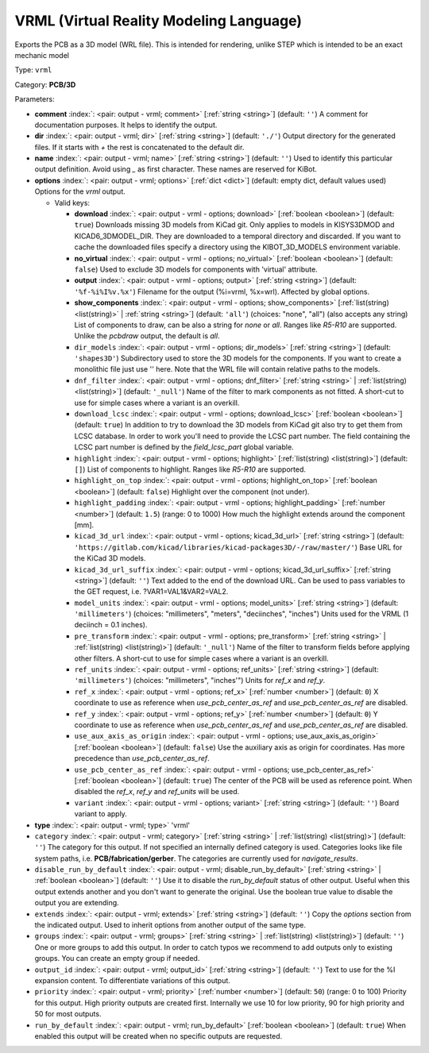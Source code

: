 .. Automatically generated by KiBot, please don't edit this file

.. index::
   pair: VRML (Virtual Reality Modeling Language); vrml

VRML (Virtual Reality Modeling Language)
~~~~~~~~~~~~~~~~~~~~~~~~~~~~~~~~~~~~~~~~

Exports the PCB as a 3D model (WRL file).
This is intended for rendering, unlike STEP which is intended to be
an exact mechanic model

Type: ``vrml``

Category: **PCB/3D**

Parameters:

-  **comment** :index:`: <pair: output - vrml; comment>` [:ref:`string <string>`] (default: ``''``) A comment for documentation purposes. It helps to identify the output.
-  **dir** :index:`: <pair: output - vrml; dir>` [:ref:`string <string>`] (default: ``'./'``) Output directory for the generated files.
   If it starts with `+` the rest is concatenated to the default dir.
-  **name** :index:`: <pair: output - vrml; name>` [:ref:`string <string>`] (default: ``''``) Used to identify this particular output definition.
   Avoid using `_` as first character. These names are reserved for KiBot.
-  **options** :index:`: <pair: output - vrml; options>` [:ref:`dict <dict>`] (default: empty dict, default values used) Options for the `vrml` output.

   -  Valid keys:

      -  **download** :index:`: <pair: output - vrml - options; download>` [:ref:`boolean <boolean>`] (default: ``true``) Downloads missing 3D models from KiCad git.
         Only applies to models in KISYS3DMOD and KICAD6_3DMODEL_DIR.
         They are downloaded to a temporal directory and discarded.
         If you want to cache the downloaded files specify a directory using the
         KIBOT_3D_MODELS environment variable.
      -  **no_virtual** :index:`: <pair: output - vrml - options; no_virtual>` [:ref:`boolean <boolean>`] (default: ``false``) Used to exclude 3D models for components with 'virtual' attribute.
      -  **output** :index:`: <pair: output - vrml - options; output>` [:ref:`string <string>`] (default: ``'%f-%i%I%v.%x'``) Filename for the output (%i=vrml, %x=wrl). Affected by global options.
      -  **show_components** :index:`: <pair: output - vrml - options; show_components>` [:ref:`list(string) <list(string)>` | :ref:`string <string>`] (default: ``'all'``) (choices: "none", "all") (also accepts any string) List of components to draw, can be also a string for `none` or `all`.
         Ranges like *R5-R10* are supported.
         Unlike the `pcbdraw` output, the default is `all`.

      -  ``dir_models`` :index:`: <pair: output - vrml - options; dir_models>` [:ref:`string <string>`] (default: ``'shapes3D'``) Subdirectory used to store the 3D models for the components.
         If you want to create a monolithic file just use '' here.
         Note that the WRL file will contain relative paths to the models.
      -  ``dnf_filter`` :index:`: <pair: output - vrml - options; dnf_filter>` [:ref:`string <string>` | :ref:`list(string) <list(string)>`] (default: ``'_null'``) Name of the filter to mark components as not fitted.
         A short-cut to use for simple cases where a variant is an overkill.

      -  ``download_lcsc`` :index:`: <pair: output - vrml - options; download_lcsc>` [:ref:`boolean <boolean>`] (default: ``true``) In addition to try to download the 3D models from KiCad git also try to get
         them from LCSC database. In order to work you'll need to provide the LCSC
         part number. The field containing the LCSC part number is defined by the
         `field_lcsc_part` global variable.
      -  ``highlight`` :index:`: <pair: output - vrml - options; highlight>` [:ref:`list(string) <list(string)>`] (default: ``[]``) List of components to highlight. Ranges like *R5-R10* are supported.

      -  ``highlight_on_top`` :index:`: <pair: output - vrml - options; highlight_on_top>` [:ref:`boolean <boolean>`] (default: ``false``) Highlight over the component (not under).
      -  ``highlight_padding`` :index:`: <pair: output - vrml - options; highlight_padding>` [:ref:`number <number>`] (default: ``1.5``) (range: 0 to 1000) How much the highlight extends around the component [mm].
      -  ``kicad_3d_url`` :index:`: <pair: output - vrml - options; kicad_3d_url>` [:ref:`string <string>`] (default: ``'https://gitlab.com/kicad/libraries/kicad-packages3D/-/raw/master/'``) Base URL for the KiCad 3D models.
      -  ``kicad_3d_url_suffix`` :index:`: <pair: output - vrml - options; kicad_3d_url_suffix>` [:ref:`string <string>`] (default: ``''``) Text added to the end of the download URL.
         Can be used to pass variables to the GET request, i.e. ?VAR1=VAL1&VAR2=VAL2.
      -  ``model_units`` :index:`: <pair: output - vrml - options; model_units>` [:ref:`string <string>`] (default: ``'millimeters'``) (choices: "millimeters", "meters", "deciinches", "inches") Units used for the VRML (1 deciinch = 0.1 inches).
      -  ``pre_transform`` :index:`: <pair: output - vrml - options; pre_transform>` [:ref:`string <string>` | :ref:`list(string) <list(string)>`] (default: ``'_null'``) Name of the filter to transform fields before applying other filters.
         A short-cut to use for simple cases where a variant is an overkill.

      -  ``ref_units`` :index:`: <pair: output - vrml - options; ref_units>` [:ref:`string <string>`] (default: ``'millimeters'``) (choices: "millimeters", "inches'") Units for `ref_x` and `ref_y`.
      -  ``ref_x`` :index:`: <pair: output - vrml - options; ref_x>` [:ref:`number <number>`] (default: ``0``) X coordinate to use as reference when `use_pcb_center_as_ref` and `use_pcb_center_as_ref` are disabled.
      -  ``ref_y`` :index:`: <pair: output - vrml - options; ref_y>` [:ref:`number <number>`] (default: ``0``) Y coordinate to use as reference when `use_pcb_center_as_ref` and `use_pcb_center_as_ref` are disabled.
      -  ``use_aux_axis_as_origin`` :index:`: <pair: output - vrml - options; use_aux_axis_as_origin>` [:ref:`boolean <boolean>`] (default: ``false``) Use the auxiliary axis as origin for coordinates.
         Has more precedence than `use_pcb_center_as_ref`.
      -  ``use_pcb_center_as_ref`` :index:`: <pair: output - vrml - options; use_pcb_center_as_ref>` [:ref:`boolean <boolean>`] (default: ``true``) The center of the PCB will be used as reference point.
         When disabled the `ref_x`, `ref_y` and `ref_units` will be used.
      -  ``variant`` :index:`: <pair: output - vrml - options; variant>` [:ref:`string <string>`] (default: ``''``) Board variant to apply.

-  **type** :index:`: <pair: output - vrml; type>` 'vrml'
-  ``category`` :index:`: <pair: output - vrml; category>` [:ref:`string <string>` | :ref:`list(string) <list(string)>`] (default: ``''``) The category for this output. If not specified an internally defined category is used.
   Categories looks like file system paths, i.e. **PCB/fabrication/gerber**.
   The categories are currently used for `navigate_results`.

-  ``disable_run_by_default`` :index:`: <pair: output - vrml; disable_run_by_default>` [:ref:`string <string>` | :ref:`boolean <boolean>`] (default: ``''``) Use it to disable the `run_by_default` status of other output.
   Useful when this output extends another and you don't want to generate the original.
   Use the boolean true value to disable the output you are extending.
-  ``extends`` :index:`: <pair: output - vrml; extends>` [:ref:`string <string>`] (default: ``''``) Copy the `options` section from the indicated output.
   Used to inherit options from another output of the same type.
-  ``groups`` :index:`: <pair: output - vrml; groups>` [:ref:`string <string>` | :ref:`list(string) <list(string)>`] (default: ``''``) One or more groups to add this output. In order to catch typos
   we recommend to add outputs only to existing groups. You can create an empty group if
   needed.

-  ``output_id`` :index:`: <pair: output - vrml; output_id>` [:ref:`string <string>`] (default: ``''``) Text to use for the %I expansion content. To differentiate variations of this output.
-  ``priority`` :index:`: <pair: output - vrml; priority>` [:ref:`number <number>`] (default: ``50``) (range: 0 to 100) Priority for this output. High priority outputs are created first.
   Internally we use 10 for low priority, 90 for high priority and 50 for most outputs.
-  ``run_by_default`` :index:`: <pair: output - vrml; run_by_default>` [:ref:`boolean <boolean>`] (default: ``true``) When enabled this output will be created when no specific outputs are requested.

